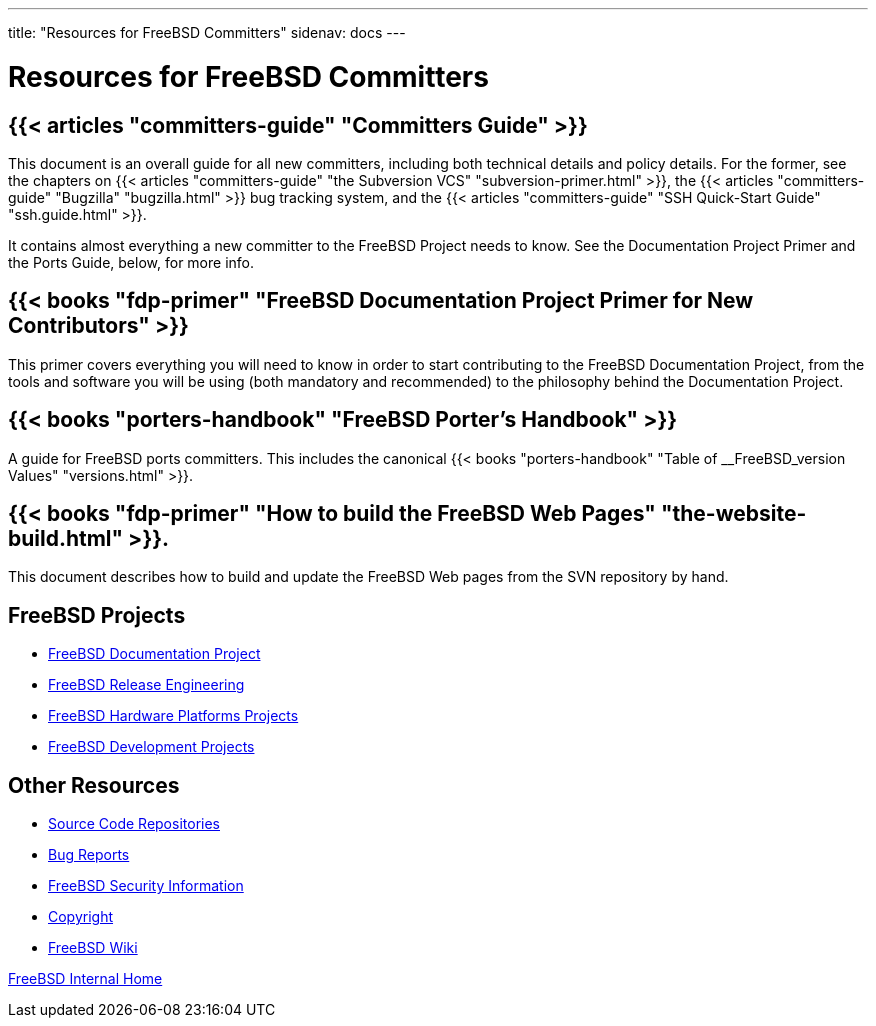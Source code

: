 ---
title: "Resources for FreeBSD Committers"
sidenav: docs
--- 

= Resources for FreeBSD Committers

== {{< articles "committers-guide" "Committers Guide" >}}

This document is an overall guide for all new committers, including both technical details and policy details. For the former, see the chapters on {{< articles "committers-guide" "the Subversion VCS" "subversion-primer.html" >}}, the {{< articles "committers-guide" "Bugzilla" "bugzilla.html" >}} bug tracking system, and the {{< articles "committers-guide" "SSH Quick-Start Guide" "ssh.guide.html" >}}.

It contains almost everything a new committer to the FreeBSD Project needs to know. See the Documentation Project Primer and the Ports Guide, below, for more info.

== {{< books "fdp-primer" "FreeBSD Documentation Project Primer for New Contributors" >}}

This primer covers everything you will need to know in order to start contributing to the FreeBSD Documentation Project, from the tools and software you will be using (both mandatory and recommended) to the philosophy behind the Documentation Project.

== {{< books "porters-handbook" "FreeBSD Porter's Handbook" >}}

A guide for FreeBSD ports committers. This includes the canonical {{< books "porters-handbook" "Table of __FreeBSD_version Values" "versions.html" >}}.

== {{< books "fdp-primer" "How to build the FreeBSD Web Pages" "the-website-build.html" >}}.

This document describes how to build and update the FreeBSD Web pages from the SVN repository by hand.

== FreeBSD Projects

* link:../../docproj/[FreeBSD Documentation Project]
* link:../../releng/[FreeBSD Release Engineering]
* link:../../platforms/[FreeBSD Hardware Platforms Projects]
* link:../../projects/[FreeBSD Development Projects]

== Other Resources

* link:../../developers/cvs/[Source Code Repositories]
* link:../../support/[Bug Reports]
* link:../../security/[FreeBSD Security Information]
* link:../../copyright/[Copyright]
* http://wiki.FreeBSD.org[FreeBSD Wiki]

link:..[FreeBSD Internal Home]
